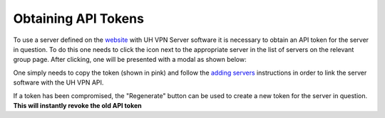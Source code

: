 Obtaining API Tokens
====================

To use a server defined on the `website`_ with UH VPN Server software it is necessary to obtain an
API token for the server in question. To do this one needs to click the |key_icon| icon next to the
appropriate server in the list of servers on the relevant group page. After clicking, one will
be presented with a modal as shown below:

.. image:: /_static/website/servers/token.png
  :width: 400
  :alt: Token Modal

One simply needs to copy the token (shown in pink) and follow the `adding servers`_ instructions
in order to link the server software with the UH VPN API.

If a token has been compromised, the "Regenerate" button can be used to create a new token for the
server in question. **This will instantly revoke the old API token**

.. |key_icon| image:: /_static/icons/key.svg
  :alt: Key Icon

.. _website: https://uh-vpn.com
.. _adding servers: ../../servers/adding-servers.html
